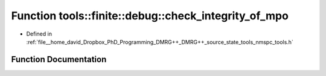 .. _exhale_function_namespacetools_1_1finite_1_1debug_1a07219dccaeaadeefa0b8e5034293fd97:

Function tools::finite::debug::check_integrity_of_mpo
=====================================================

- Defined in :ref:`file__home_david_Dropbox_PhD_Programming_DMRG++_DMRG++_source_state_tools_nmspc_tools.h`


Function Documentation
----------------------


.. doxygenfunction:: tools::finite::debug::check_integrity_of_mpo(const class_finite_state&)
